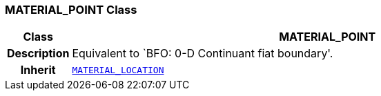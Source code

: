 === MATERIAL_POINT Class

[cols="^1,3,5"]
|===
h|*Class*
2+^h|*MATERIAL_POINT*

h|*Description*
2+a|Equivalent to `BFO: 0-D Continuant fiat boundary'.

h|*Inherit*
2+|`<<_material_location_class,MATERIAL_LOCATION>>`

|===
